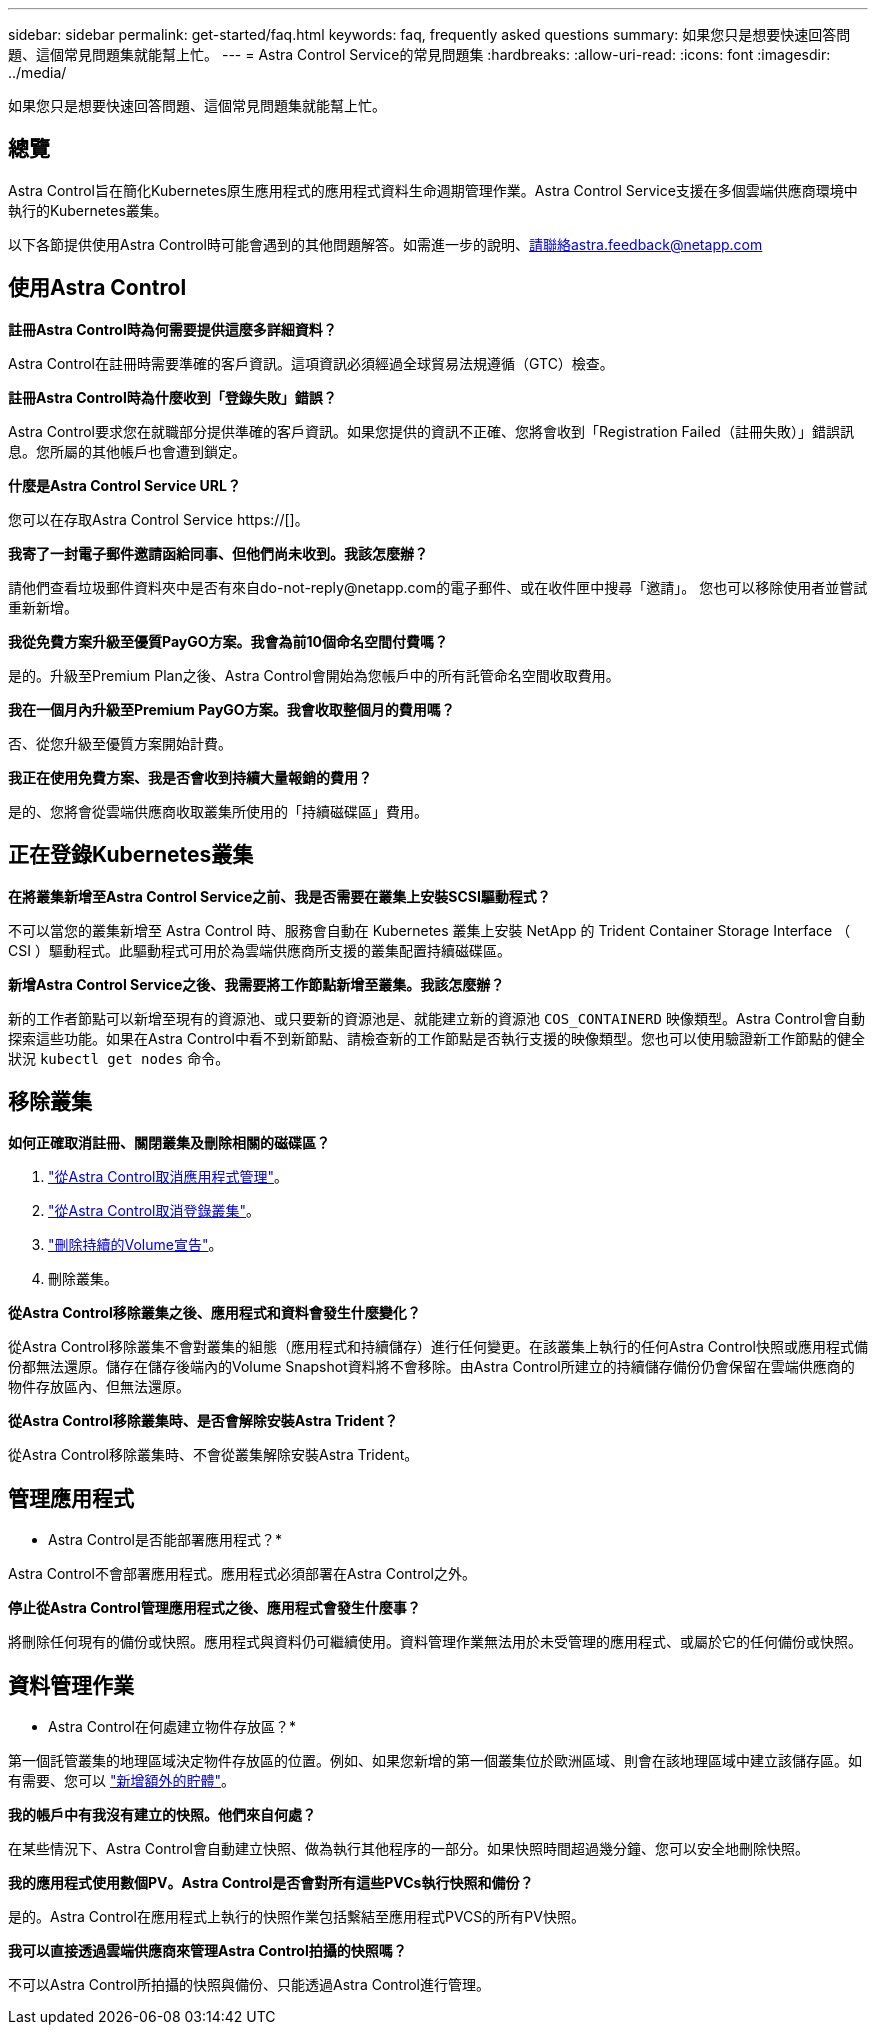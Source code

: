---
sidebar: sidebar 
permalink: get-started/faq.html 
keywords: faq, frequently asked questions 
summary: 如果您只是想要快速回答問題、這個常見問題集就能幫上忙。 
---
= Astra Control Service的常見問題集
:hardbreaks:
:allow-uri-read: 
:icons: font
:imagesdir: ../media/


[role="lead"]
如果您只是想要快速回答問題、這個常見問題集就能幫上忙。



== 總覽

Astra Control旨在簡化Kubernetes原生應用程式的應用程式資料生命週期管理作業。Astra Control Service支援在多個雲端供應商環境中執行的Kubernetes叢集。

以下各節提供使用Astra Control時可能會遇到的其他問題解答。如需進一步的說明、請聯絡astra.feedback@netapp.com



== 使用Astra Control

*註冊Astra Control時為何需要提供這麼多詳細資料？*

Astra Control在註冊時需要準確的客戶資訊。這項資訊必須經過全球貿易法規遵循（GTC）檢查。

*註冊Astra Control時為什麼收到「登錄失敗」錯誤？*

Astra Control要求您在就職部分提供準確的客戶資訊。如果您提供的資訊不正確、您將會收到「Registration Failed（註冊失敗）」錯誤訊息。您所屬的其他帳戶也會遭到鎖定。

*什麼是Astra Control Service URL？*

您可以在存取Astra Control Service https://[]。

*我寄了一封電子郵件邀請函給同事、但他們尚未收到。我該怎麼辦？*

請他們查看垃圾郵件資料夾中是否有來自do-not-reply@netapp.com的電子郵件、或在收件匣中搜尋「邀請」。 您也可以移除使用者並嘗試重新新增。

*我從免費方案升級至優質PayGO方案。我會為前10個命名空間付費嗎？*

是的。升級至Premium Plan之後、Astra Control會開始為您帳戶中的所有託管命名空間收取費用。

*我在一個月內升級至Premium PayGO方案。我會收取整個月的費用嗎？*

否、從您升級至優質方案開始計費。

*我正在使用免費方案、我是否會收到持續大量報銷的費用？*

是的、您將會從雲端供應商收取叢集所使用的「持續磁碟區」費用。



== 正在登錄Kubernetes叢集

*在將叢集新增至Astra Control Service之前、我是否需要在叢集上安裝SCSI驅動程式？*

不可以當您的叢集新增至 Astra Control 時、服務會自動在 Kubernetes 叢集上安裝 NetApp 的 Trident Container Storage Interface （ CSI ）驅動程式。此驅動程式可用於為雲端供應商所支援的叢集配置持續磁碟區。

*新增Astra Control Service之後、我需要將工作節點新增至叢集。我該怎麼辦？*

新的工作者節點可以新增至現有的資源池、或只要新的資源池是、就能建立新的資源池 `COS_CONTAINERD` 映像類型。Astra Control會自動探索這些功能。如果在Astra Control中看不到新節點、請檢查新的工作節點是否執行支援的映像類型。您也可以使用驗證新工作節點的健全狀況 `kubectl get nodes` 命令。

ifdef::aws[]



== 登錄Elastic Kubernetes Service（EKS）叢集

*我可以將私有EKS叢集新增至Astra Control Service嗎？*

目前Astra Control Service不支援私有EKS叢集。

endif::aws[]

ifdef::azure[]



== 註冊Azure Kubernetes Service（KS）叢集

*我可以將私有的高層叢集新增至Astra Control Service嗎？*

是的、您可以將私有的高層叢集新增至Astra Control Service。若要新增私有的高效能叢集、請參閱 link:add-first-cluster.html["從Astra Control Service開始管理Kubernetes叢集"]。

*我可以使用Active Directory來管理高效能叢集的驗證嗎？*

是的、您可以將您的高效能叢集設定為使用Azure Active Directory（Azure AD）進行驗證和身分識別管理。建立叢集時、請遵循中的指示 https://["正式文件"^] 設定叢集使用Azure AD。您必須確保叢集符合高峰管理Azure AD整合的要求。

endif::azure[]

ifdef::gcp[]



== 註冊Google Kubernetes Engine（GKE）叢集

*我的GKE叢集是否可以位於共用VPC上？*

是的、Astra Control可以管理位於共享VPC中的叢集。 link:set-up-google-cloud.html["瞭解如何設定Astra服務帳戶以進行共用VPC組態"]。

*何處可以找到GCP上的服務帳戶認證資料？*

登入之後 https://["Google Cloud Console"^]、您的服務帳戶詳細資料將會顯示在「* IAM and admin*」區段中。如需詳細資料、請參閱 link:set-up-google-cloud.html["如何設定Google Cloud for Astra Control"]。

*我想新增不同GCP專案的GKE叢集。Astra Control是否支援此功能？*

否、這不是支援的組態。僅支援單一GCP專案。

endif::gcp[]



== 移除叢集

*如何正確取消註冊、關閉叢集及刪除相關的磁碟區？*

. link:../use/unmanage.html["從Astra Control取消應用程式管理"]。
. link:../use/unmanage.html#stop-managing-compute["從Astra Control取消登錄叢集"]。
. link:../use/unmanage.html#deleting-clusters-from-your-cloud-provider["刪除持續的Volume宣告"]。
. 刪除叢集。


*從Astra Control移除叢集之後、應用程式和資料會發生什麼變化？*

從Astra Control移除叢集不會對叢集的組態（應用程式和持續儲存）進行任何變更。在該叢集上執行的任何Astra Control快照或應用程式備份都無法還原。儲存在儲存後端內的Volume Snapshot資料將不會移除。由Astra Control所建立的持續儲存備份仍會保留在雲端供應商的物件存放區內、但無法還原。

ifdef::gcp[]


WARNING: 透過GCP刪除叢集之前、請務必先從Astra Control移除叢集。在GCP中刪除叢集時、如果叢集仍由Astra Control進行管理、可能會對Astra Control帳戶造成問題。

endif::gcp[]

*從Astra Control移除叢集時、是否會解除安裝Astra Trident？*

從Astra Control移除叢集時、不會從叢集解除安裝Astra Trident。



== 管理應用程式

* Astra Control是否能部署應用程式？*

Astra Control不會部署應用程式。應用程式必須部署在Astra Control之外。

ifdef::gcp[]

*我看不到應用程式的任何PVCS都與GCP CVS綁定。錯誤為何？*

Astra Trident操作員成功新增至Astra Control之後、將預設儲存類別設為「NetApp-CVs-perf-perf-pPremium」。當應用程式的PVCS不受限於Cloud Volumes Service Google Cloud的功能時、您可以採取幾個步驟：

* 執行「kubectl Get SC」、然後檢查預設的儲存類別。
* 檢查用於部署應用程式的yaml檔案或Helm圖表、查看是否定義了不同的儲存類別。
* GKE 1.24版及更新版本不支援Docker型節點映像。檢查以確定GKE中的工作節點映像類型為 `COS_CONTAINERD` 而且NFS掛載成功。


endif::gcp[]

*停止從Astra Control管理應用程式之後、應用程式會發生什麼事？*

將刪除任何現有的備份或快照。應用程式與資料仍可繼續使用。資料管理作業無法用於未受管理的應用程式、或屬於它的任何備份或快照。



== 資料管理作業

* Astra Control在何處建立物件存放區？*

第一個託管叢集的地理區域決定物件存放區的位置。例如、如果您新增的第一個叢集位於歐洲區域、則會在該地理區域中建立該儲存區。如有需要、您可以 link:../use/manage-buckets.html["新增額外的貯體"]。

*我的帳戶中有我沒有建立的快照。他們來自何處？*

在某些情況下、Astra Control會自動建立快照、做為執行其他程序的一部分。如果快照時間超過幾分鐘、您可以安全地刪除快照。

*我的應用程式使用數個PV。Astra Control是否會對所有這些PVCs執行快照和備份？*

是的。Astra Control在應用程式上執行的快照作業包括繫結至應用程式PVCS的所有PV快照。

*我可以直接透過雲端供應商來管理Astra Control拍攝的快照嗎？*

不可以Astra Control所拍攝的快照與備份、只能透過Astra Control進行管理。
